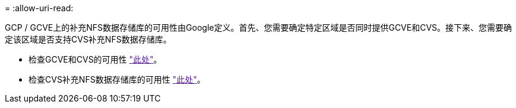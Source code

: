 = 
:allow-uri-read: 


GCP / GCVE上的补充NFS数据存储库的可用性由Google定义。首先、您需要确定特定区域是否同时提供GCVE和CVS。接下来、您需要确定该区域是否支持CVS补充NFS数据存储库。

* 检查GCVE和CVS的可用性 link:["此处"]。
* 检查CVS补充NFS数据存储库的可用性 link:["此处"]。

